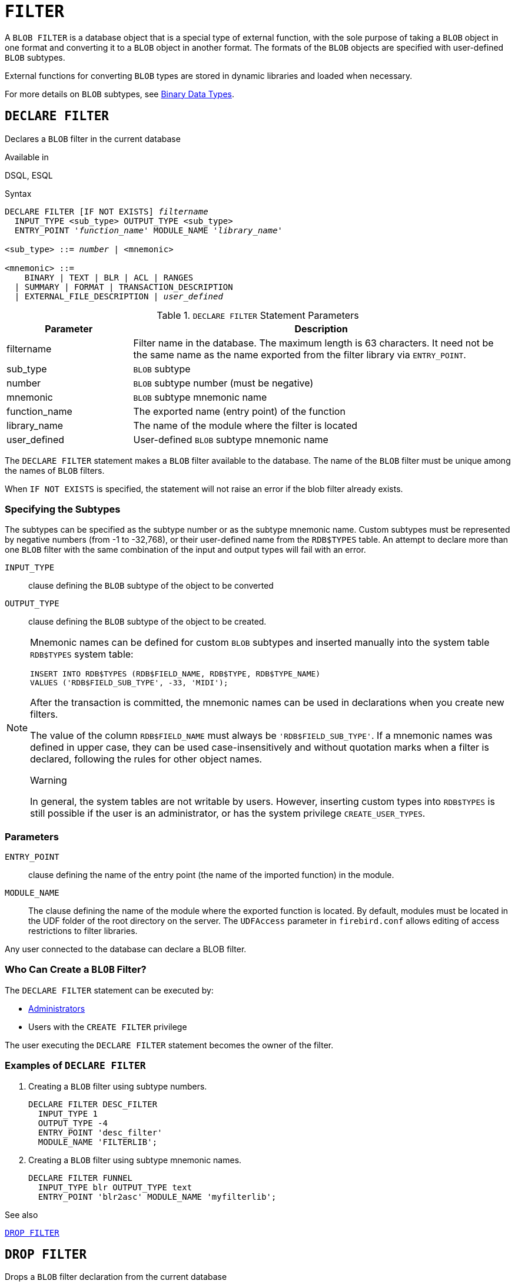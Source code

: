 [#langref-ddl-filter]
= `FILTER`

A `BLOB FILTER` is a database object that is a special type of external function, with the sole purpose of taking a `BLOB` object in one format and converting it to a `BLOB` object in another format.
The formats of the `BLOB` objects are specified with user-defined `BLOB` subtypes.

External functions for converting `BLOB` types are stored in dynamic libraries and loaded when necessary.

For more details on `BLOB` subtypes, see <<langref-datatypes-bnrytypes,Binary Data Types>>.

[#langref-ddl-filter-declare]
== `DECLARE FILTER`

Declares a `BLOB` filter in the current database

.Available in
DSQL, ESQL

.Syntax
[listing,subs=+quotes]
----
DECLARE FILTER [IF NOT EXISTS] _filtername_
  INPUT_TYPE <sub_type> OUTPUT_TYPE <sub_type>
  ENTRY_POINT '_function_name_' MODULE_NAME '_library_name_'

<sub_type> ::= _number_ | <mnemonic>

<mnemonic> ::=
    BINARY | TEXT | BLR | ACL | RANGES
  | SUMMARY | FORMAT | TRANSACTION_DESCRIPTION
  | EXTERNAL_FILE_DESCRIPTION | _user_defined_
----

[#langref-ddl-tbl-declarefiltr]
.`DECLARE FILTER` Statement Parameters
[cols="<1,<3", options="header",stripes="none"]
|===
^| Parameter
^| Description

|filtername
|Filter name in the database.
The maximum length is 63 characters.
It need not be the same name as the name exported from the filter library via `ENTRY_POINT`.

|sub_type
|`BLOB` subtype

|number
|`BLOB` subtype number (must be negative)

|mnemonic
|`BLOB` subtype mnemonic name

|function_name
|The exported name (entry point) of the function

|library_name
|The name of the module where the filter is located

|user_defined
|User-defined `BLOB` subtype mnemonic name
|===

The `DECLARE FILTER` statement makes a `BLOB` filter available to the database.
The name of the `BLOB` filter must be unique among the names of `BLOB` filters.

When `IF NOT EXISTS` is specified, the statement will not raise an error if the blob filter already exists.

[#langref-ddl-filter-subtype]
=== Specifying the Subtypes

The subtypes can be specified as the subtype number or as the subtype mnemonic name.
Custom subtypes must be represented by negative numbers (from -1 to -32,768), or their user-defined name from the `RDB$TYPES` table.
An attempt to declare more than one `BLOB` filter with the same combination of the input and output types will fail with an error.

`INPUT_TYPE`::
clause defining the `BLOB` subtype of the object to be converted

`OUTPUT_TYPE`::
clause defining the `BLOB` subtype of the object to be created.

[NOTE]
====
Mnemonic names can be defined for custom `BLOB` subtypes and inserted manually into the system table `RDB$TYPES` system table:

[source]
----
INSERT INTO RDB$TYPES (RDB$FIELD_NAME, RDB$TYPE, RDB$TYPE_NAME)
VALUES ('RDB$FIELD_SUB_TYPE', -33, 'MIDI');
----

After the transaction is committed, the mnemonic names can be used in declarations when you create new filters.

The value of the column `RDB$FIELD_NAME` must always be `'RDB$FIELD_SUB_TYPE'`.
If a mnemonic names was defined in upper case, they can be used case-insensitively and without quotation marks when a filter is declared, following the rules for other object names.

.Warning
In general, the system tables are not writable by users.
However, inserting custom types into `RDB$TYPES` is still possible if the user is an administrator, or has the system privilege `CREATE_USER_TYPES`.
====

[#langref-ddl-filter-params]
=== Parameters

`ENTRY_POINT`::
clause defining the name of the entry point (the name of the imported function) in the module.

`MODULE_NAME`::
The clause defining the name of the module where the exported function is located.
By default, modules must be located in the UDF folder of the root directory on the server.
The `UDFAccess` parameter in `firebird.conf` allows editing of access restrictions to filter libraries.

Any user connected to the database can declare a BLOB filter.

[#langref-ddl-ddl-filter-decl-who]
=== Who Can Create a `BLOB` Filter?

The `DECLARE FILTER` statement can be executed by:

* <<langref-security-administrators,Administrators>>
* Users with the `CREATE FILTER` privilege

The user executing the `DECLARE FILTER` statement becomes the owner of the filter.

[#langref-ddl-ddl-filter-decl-exmpl]
=== Examples of `DECLARE FILTER`

. Creating a `BLOB` filter using subtype numbers.
+
[source]
----
DECLARE FILTER DESC_FILTER
  INPUT_TYPE 1
  OUTPUT_TYPE -4
  ENTRY_POINT 'desc_filter'
  MODULE_NAME 'FILTERLIB';
----
. Creating a `BLOB` filter using subtype mnemonic names.
+
[source]
----
DECLARE FILTER FUNNEL
  INPUT_TYPE blr OUTPUT_TYPE text
  ENTRY_POINT 'blr2asc' MODULE_NAME 'myfilterlib';
----

.See also
<<langref-ddl-filter-drop>>

[#langref-ddl-filter-drop]
== `DROP FILTER`

Drops a `BLOB` filter declaration from the current database

.Available in
DSQL, ESQL

.Syntax
[listing,subs=+quotes]
----
DROP FILTER [IF EXISTS] _filtername_
----

[#langref-ddl-tbl-dropfiltr]
.`DROP FILTER` Statement Parameter
[cols="<1,<3", options="header",stripes="none"]
|===
^| Parameter
^| Description

|filtername
|Filter name in the database
|===

The `DROP FILTER` statement removes the declaration of a `BLOB` filter from the database.
Removing a `BLOB` filter from a database makes it unavailable for use from that database.
The dynamic library where the conversion function is located remains intact and the removal from one database does not affect other databases in which the same `BLOB` filter is still declared.

When `IF EXISTS` is specified, the statement will not raise an error if the blob filter does not exist.

[#langref-ddl-ddl-filter-drop-who]
=== Who Can Drop a `BLOB` Filter?

The `DROP FILTER` statement can be executed by:

* <<langref-security-administrators,Administrators>>
* The owner of the filter
* Users with the `DROP ANY FILTER` privilege

[#langref-ddl-ddl-filter-drop-exmpl]
=== `DROP FILTER` Example

.Dropping a `BLOB` filter.
[source]
----
DROP FILTER DESC_FILTER;
----

.See also
<<langref-ddl-filter-declare>>
